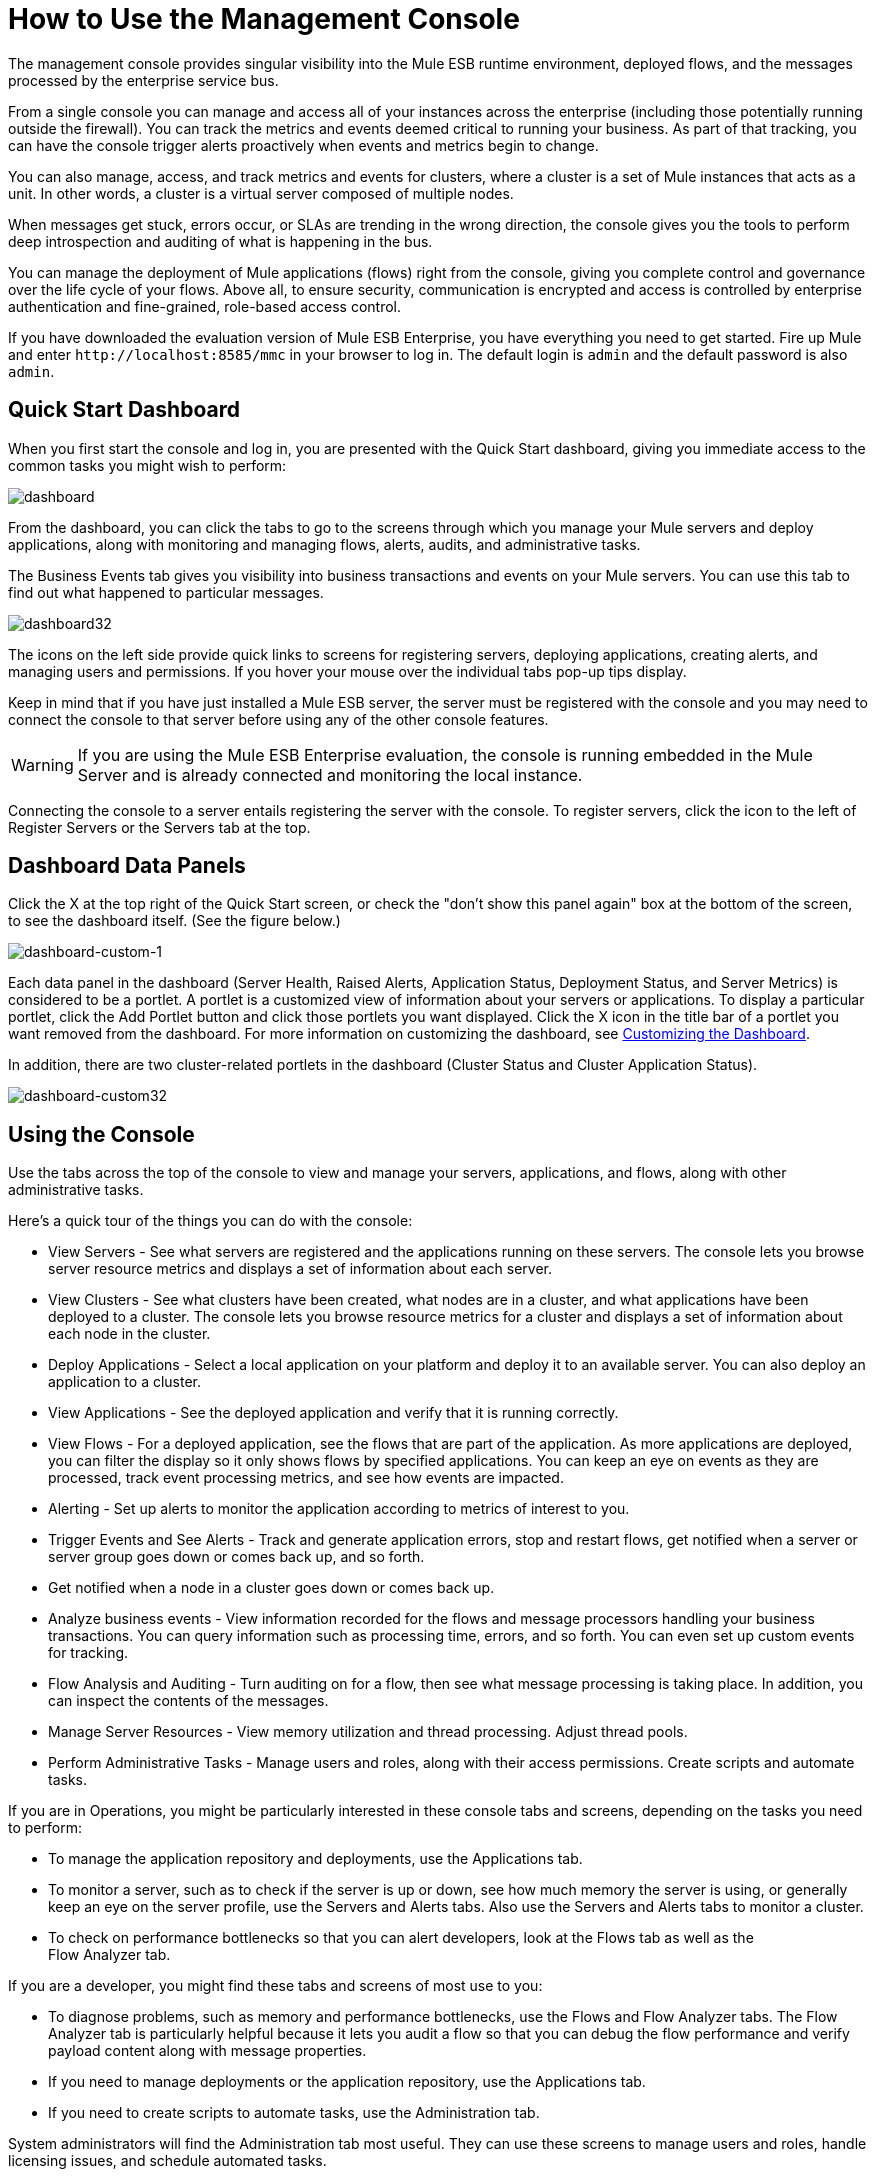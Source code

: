 = How to Use the Management Console

The management console provides singular visibility into the Mule ESB runtime environment, deployed flows, and the messages processed by the enterprise service bus.

From a single console you can manage and access all of your instances across the enterprise (including those potentially running outside the firewall). You can track the metrics and events deemed critical to running your business. As part of that tracking, you can have the console trigger alerts proactively when events and metrics begin to change.

You can also manage, access, and track metrics and events for clusters, where a cluster is a set of Mule instances that acts as a unit. In other words, a cluster is a virtual server composed of multiple nodes.

When messages get stuck, errors occur, or SLAs are trending in the wrong direction, the console gives you the tools to perform deep introspection and auditing of what is happening in the bus.

You can manage the deployment of Mule applications (flows) right from the console, giving you complete control and governance over the life cycle of your flows. Above all, to ensure security, communication is encrypted and access is controlled by enterprise authentication and fine-grained, role-based access control.

If you have downloaded the evaluation version of Mule ESB Enterprise, you have everything you need to get started. Fire up Mule and enter `+http://localhost:8585/mmc+` in your browser to log in. The default login is `admin` and the default password is also `admin`.

== Quick Start Dashboard

When you first start the console and log in, you are presented with the Quick Start dashboard, giving you immediate access to the common tasks you might wish to perform:

image:dashboard.png[dashboard]

From the dashboard, you can click the tabs to go to the screens through which you manage your Mule servers and deploy applications, along with monitoring and managing flows, alerts, audits, and administrative tasks.

The Business Events tab gives you visibility into business transactions and events on your Mule servers. You can use this tab to find out what happened to particular messages.

image:dashboard32.png[dashboard32]

The icons on the left side provide quick links to screens for registering servers, deploying applications, creating alerts, and managing users and permissions. If you hover your mouse over the individual tabs pop-up tips display.

Keep in mind that if you have just installed a Mule ESB server, the server must be registered with the console and you may need to connect the console to that server before using any of the other console features.

[WARNING]
If you are using the Mule ESB Enterprise evaluation, the console is running embedded in the Mule Server and is already connected and monitoring the local instance.

Connecting the console to a server entails registering the server with the console. To register servers, click the icon to the left of Register Servers or the Servers tab at the top.

== Dashboard Data Panels

Click the X at the top right of the Quick Start screen, or check the "don't show this panel again" box at the bottom of the screen, to see the dashboard itself. (See the figure below.)

image:dashboard-custom-1.png[dashboard-custom-1]

Each data panel in the dashboard (Server Health, Raised Alerts, Application Status, Deployment Status, and Server Metrics) is considered to be a portlet. A portlet is a customized view of information about your servers or applications. To display a particular portlet, click the Add Portlet button and click those portlets you want displayed. Click the X icon in the title bar of a portlet you want removed from the dashboard. For more information on customizing the dashboard, see link:/mule-management-console/v/3.3/customizing-the-dashboard[Customizing the Dashboard].

In addition, there are two cluster-related portlets in the dashboard (Cluster Status and Cluster Application Status).

image:dashboard-custom32.png[dashboard-custom32]

== Using the Console

Use the tabs across the top of the console to view and manage your servers, applications, and flows, along with other administrative tasks.

Here's a quick tour of the things you can do with the console:

* View Servers - See what servers are registered and the applications running on these servers. The console lets you browse server resource metrics and displays a set of information about each server.
* View Clusters - See what clusters have been created, what nodes are in a cluster, and what applications have been deployed to a cluster. The console lets you browse resource metrics for a cluster and displays a set of information about each node in the cluster.
* Deploy Applications - Select a local application on your platform and deploy it to an available server. You can also deploy an application to a cluster.
* View Applications - See the deployed application and verify that it is running correctly.
* View Flows - For a deployed application, see the flows that are part of the application. As more applications are deployed, you can filter the display so it only shows flows by specified applications. You can keep an eye on events as they are processed, track event processing metrics, and see how events are impacted.
* Alerting - Set up alerts to monitor the application according to metrics of interest to you.
* Trigger Events and See Alerts - Track and generate application errors, stop and restart flows, get notified when a server or server group goes down or comes back up, and so forth.
* Get notified when a node in a cluster goes down or comes back up.
* Analyze business events - View information recorded for the flows and message processors handling your business transactions. You can query information such as processing time, errors, and so forth. You can even set up custom events for tracking.
* Flow Analysis and Auditing - Turn auditing on for a flow, then see what message processing is taking place. In addition, you can inspect the contents of the messages.
* Manage Server Resources - View memory utilization and thread processing. Adjust thread pools.
* Perform Administrative Tasks - Manage users and roles, along with their access permissions. Create scripts and automate tasks.

If you are in Operations, you might be particularly interested in these console tabs and screens, depending on the tasks you need to perform:

* To manage the application repository and deployments, use the Applications tab.
* To monitor a server, such as to check if the server is up or down, see how much memory the server is using, or generally keep an eye on the server profile, use the Servers and Alerts tabs. Also use the Servers and Alerts tabs to monitor a cluster.
* To check on performance bottlenecks so that you can alert developers, look at the Flows tab as well as the +
 Flow Analyzer tab.

If you are a developer, you might find these tabs and screens of most use to you:

* To diagnose problems, such as memory and performance bottlenecks, use the Flows and Flow Analyzer tabs. The Flow Analyzer tab is particularly helpful because it lets you audit a flow so that you can debug the flow performance and verify payload content along with message properties.
* If you need to manage deployments or the application repository, use the Applications tab.
* If you need to create scripts to automate tasks, use the Administration tab.

System administrators will find the Administration tab most useful. They can use these screens to manage users and roles, handle licensing issues, and schedule automated tasks.

== Layout of the Console

The console screen layout is essentially the same regardless of the tab you click. Notice that the management console screen is divided into two sections:

* A context-sensitive navigation pane on the left
* A details pane on the right that also reflects the particular tab you have selected

Both the navigation pane and the details pane sections include appropriate sets of buttons that you click to perform specific tasks.

For example, the figure below shows how the console screen Servers pane might look when you first log in. When you select the Servers tab, the navigation pane displays the organization or grouping of the servers, while the details pane shows summary information in columnar form about each server instance. Notice that when you hover the mouse over a column, a pull-down menu icon appears and you can sort by that column's data, plus select columns to display or hide. The function buttons for the navigation pane let you add a new server group, rename a group, or delete a group. Similarly, the buttons available for the details pane provide functions for operating on individual servers. Notice that these buttons, except for New Server, are grayed out. When you select a particular server, by clicking the box to the left of that server, the buttons become operational and you can click the function you want to apply, such as adding the server to a group.

image:multiple-servers.png[multiple-servers]

Use the Add button in the details pane to add a new server or a new cluster. Use the Remove button to unregister a server or disband a cluster and return its nodes to the pool of standalone instances.

image:add_new_cluster_menu-1.png[add_new_cluster_menu-1]

== Using the Navigation Pane

You use the navigation pane on the left side of the console screen to get a quick, high-level view of the organization of your servers, flows, and users. The pane displays information matched to the selected tab. For example, when the Servers tab is selected, it displays all server groups that have been set up and lets you expand each group, by clicking the arrow to the left of the group name, to see any servers within that group.

== Understanding the Console Tabs

The tabs across the top of the console screen – Servers, Applications, Flows, Flow Analyzer, Alerts, and Administration – let you easily view and manage servers, deploy and manage applications, manage flows, analyze and audit the system processing, manage alerts; and manage users and perform other administrative tasks.

The Business Events tab gives you visibility into business transactions and events on your Mule servers.

=== Servers Tab

Click the Servers tab to add and remove Mule ESB server instances, register servers, create your own groups to organize servers, add servers to one or more groups, start or stop servers, or move them between groups.

You can also use the Servers tab to create a new cluster, add nodes to a cluster, or disband a cluster.

Use the Servers details pane to get detailed information about individual servers beyond the summary information. To get detailed information about a particular server, click the server name in the details pane table. You should see information about the server. The figure below shows the summary details about a selected server.

Click any of the tabs in the details pane to view more specific information about the selected server, such as the applications deployed on that server, any alerts that have occurred, memory usage, plus information about threads, pools, files, server properties, OS resources, JMX, and settings for the server.

image:server-details.png[server-details]

The display is customizable. You need only click the configure icon (circled above) to customize the metrics display portion of the servers details pane.

See link:/mule-management-console/v/3.3/monitoring-a-server[Monitoring a Server] for more details on using the server screens.

=== Applications Tab

Use the Applications tab to view and manage applications deployed to the server.

You can also use the Applications tab to view and manage applications deployed to a cluster.

From this tab, you can deploy, redeploy, and undeploy applications. You can also maintain the applications stored in the repository.

See link:/mule-management-console/v/3.3/deploying-applications[Deploying Applications] for details on deployments.

See link:/mule-management-console/v/3.3/maintaining-the-server-application-repository[Maintaining the Server Application Repository] for more information on the repository.

=== Flows Tab

Flows represent the different components or message processors – including transformers, controllers, routers, filters, the main application class or web component, along with the message source or endpoint itself – for processing an application's message. Similar to the Servers tab, you click the Flows tab to get information about and to manage specific flows.

The figure below shows a typical display for all flows, which appears when you click the Flows tab.

image:flows-mainpage.png[flows-mainpage]

=== Flow Analyzer Tab

Use the Flow Analyzer tab to see any auditing information that the console has captured for you. You need to first enable auditing, which you do from the Flows tab. When auditing is enabled, you see a message on the Flows pane that indicates the system is capturing audit data.

The Flow Analyzer pane displays audit information organized by server, applications, and flows. You can analyze flow processing using the detailed message payload content and message processor data available from this pane. The figure below is an example of the Flow Analyzer pane.

image:audit-pane.png[audit-pane]

See link:/mule-management-console/v/3.3/working-with-flows[Working with Flows] for more details on auditing and analyzing flows.

[WARNING]
Flow analysis is not available for clusters. It is primarily a development-time tool. However, you can use it on a standalone server running an application that you plan to deploy to a cluster.

=== Business Events Tab

Use the Business Events tab to retrieve information, such as processing time and errors, for business transactions and events on your Mule servers. You can set up queries to select and view subsets of business transactions handled by your servers. You specify various criteria for selecting transactions, search for particular values, and apply filters to the results.

See link:/mule-management-console/v/3.3/analyzing-business-events[Analyzing Business Events] for more details.

=== Alerts Tab

Use the Alerts tab to view and manage alerts or SLAs. +
 See link:/mule-management-console/v/3.3/analyzing-business-events[Analyzing Business Events] for more details.

=== Administration Tab

The Administration tab lets you manage users and user groups, plus set up and schedule utility scripts. +
 See link:/mule-management-console/v/3.3/managing-users-and-roles[Managing Users and Roles] for more details on administering users. +
 See link:/mule-management-console/v/3.3/automating-tasks-using-scripts[Automating Tasks Using Scripts] to get started with utility scripts.
